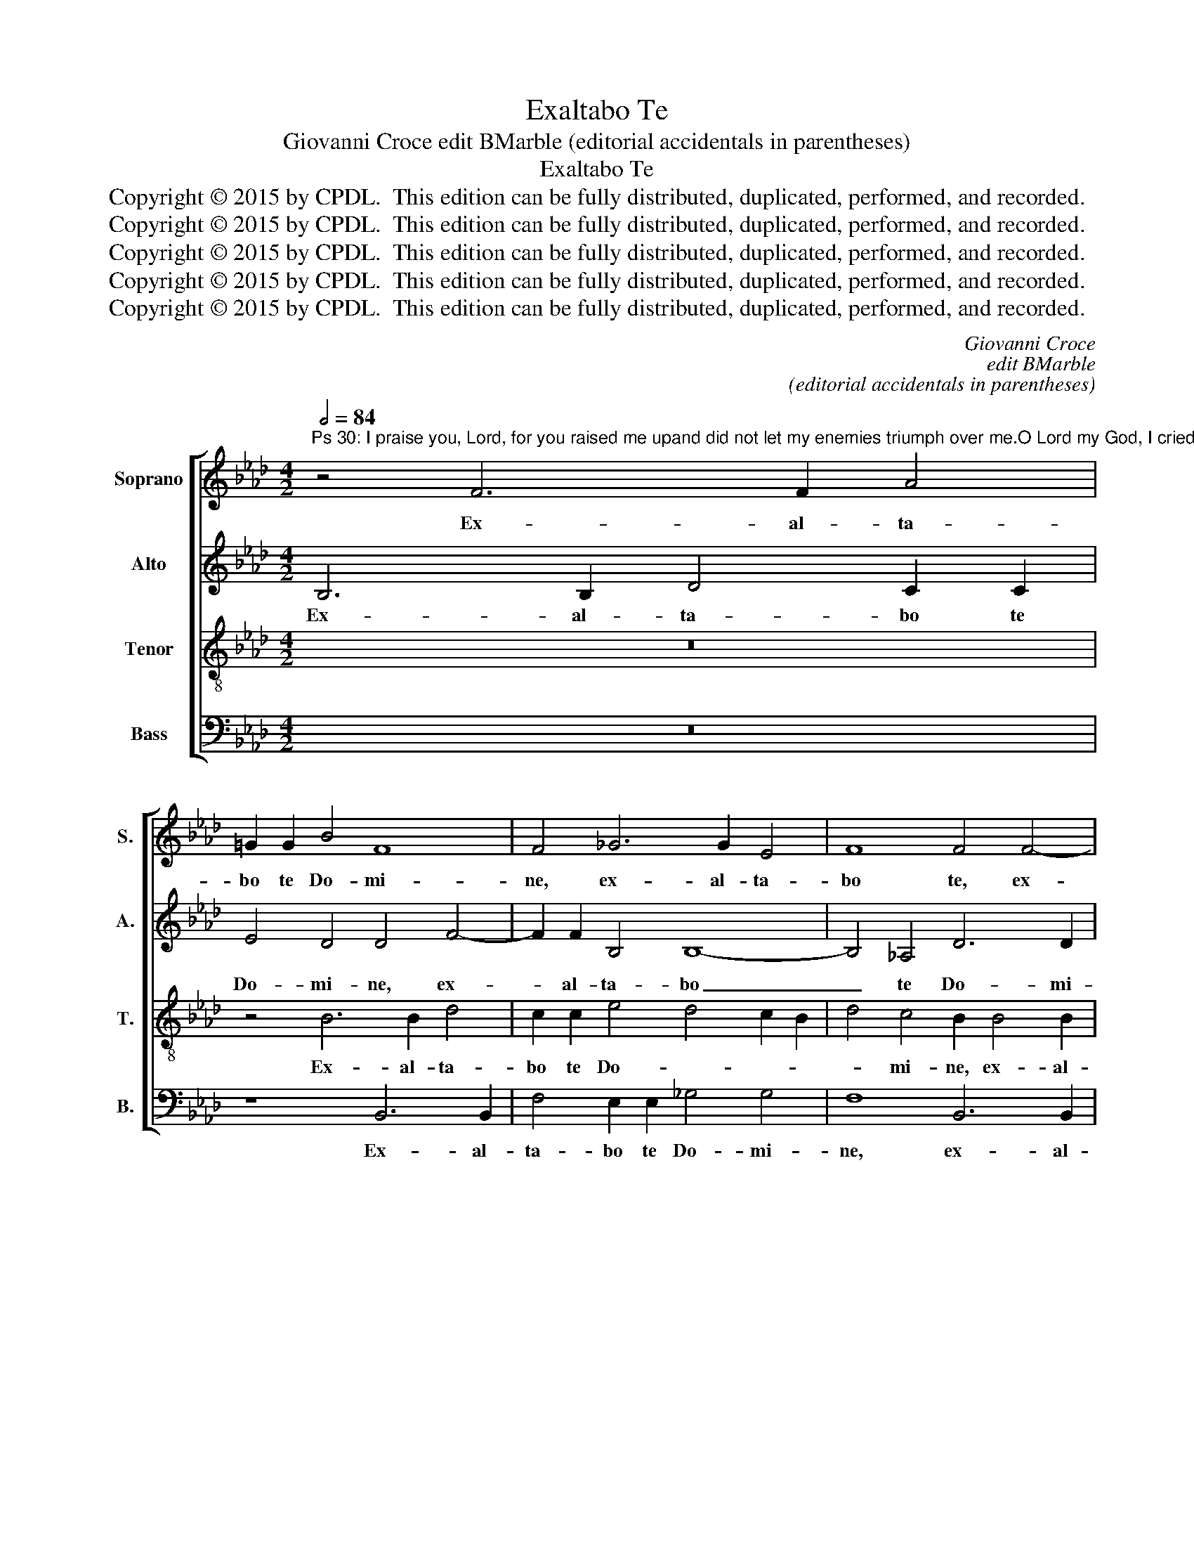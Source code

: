 X:1
T:Exaltabo Te
T:Giovanni Croce edit BMarble (editorial accidentals in parentheses)
T:Exaltabo Te
T:Copyright © 2015 by CPDL.  This edition can be fully distributed, duplicated, performed, and recorded. 
T:Copyright © 2015 by CPDL.  This edition can be fully distributed, duplicated, performed, and recorded. 
T:Copyright © 2015 by CPDL.  This edition can be fully distributed, duplicated, performed, and recorded. 
T:Copyright © 2015 by CPDL.  This edition can be fully distributed, duplicated, performed, and recorded. 
T:Copyright © 2015 by CPDL.  This edition can be fully distributed, duplicated, performed, and recorded. 
C:Giovanni Croce
C:edit BMarble
C:(editorial accidentals in parentheses)
Z:Copyright © 2015 by CPDL.  This edition can be fully distributed, duplicated, performed, and recorded.
Z:
%%score [ 1 2 3 4 ]
L:1/8
Q:1/2=84
M:4/2
K:Ab
V:1 treble nm="Soprano" snm="S."
V:2 treble nm="Alto" snm="A."
V:3 treble-8 transpose=-12 nm="Tenor" snm="T."
V:4 bass nm="Bass" snm="B."
V:1
"^Ps 30: I praise you, Lord, for you raised me upand did not let my enemies triumph over me.O Lord my God, I cried out to you and you healed me." z4 F6 F2 A4 | %1
w: Ex- al- ta-|
 =G2 G2 B4 F8 | F4 _G6 G2 E4 | F8 F4 F4- | F2 F2 A4 _G2 E2 G4 | F4 F8 F4- | F4 F4 D4 D2 E2 | %7
w: bo te Do- mi-|ne, ex- al- ta-|bo te, ex-|* al- ta- bo te Do-|mi- ne, quo-|* ni- am su- sce-|
 F4 F4 z4 F2 G2 | (A8 E4) F4 | =G4 G2 A2 B4 F4 | F16- | F16 | z16 | z8 z4 B4 | B4 B4 A6 A2 | %15
w: pi- sti, su- sce-|pi- * sti|me, su- sce- pi- sti|me.|_||nec|de- le- cta- sti|
 A4 =G4 A4 F4 | _G8 F4 F4- | F4 E4 F8- | F16 | z4 B6 B2 =A4 | B4 F4 _G8 | F4 F4 F8 | %22
w: i- ni- mi- cos|me- os su-|* per me:|_|Do- mi- ne|De- us me-|us, cla- ma-|
 F4 B4 =A4 A4- | A4 B4 _G8 |"^rit." F16 | F16 |] %26
w: vi ad te, et|_ sa- na-|sti|me.|
V:2
 B,6 B,2 D4 C2 C2 | E4 D4 D4 F4- | F2 F2 B,4 B,8- | B,4 _A,4 D6 D2 | C2 C4 C2 E4 E2 E2 | %5
w: Ex- al- ta- bo te|Do- mi- ne, ex-|* al- ta- bo|_ te Do- mi-|ne, ex- al- ta- bo te|
 D4 D4 C4 C4- | C4 C4 B,4 B,2 C2 | D4 B,4 F2 E2 D4 | C8 z4 C2 !courtesy!=D2 | E4 E4 F4 _D2 E2 | %10
w: Do- mi- ne, quo-|* ni- am su- sce-|pi- sti, su- sce- pi-|sti, su- sce-|pi- sti me, su- sce-|
 (F4 D4 C6) C2 | B,8 z4 F4 | F4 F4 E6 E2 | E4 D4 _G4 G4 | F8 F4 F4- | F4 B,4 C4 _D4 | %16
w: pi- * * sti|me. nec|de- le- cta- sti|i- ni- mi- cos|me- os, i-|* ni- mi- cos|
 (E4 D2 C2 D4) C4 | (D4 C2 B,2 D4) C4 | B,8 z4 F4- | F2 F2 E4 F4 C4 | (D6 C2 B,4 E4) | C4 D4 C8 | %22
w: me- * * * os|su- * * * per|me: Do-|* mi- ne De- us|me- * * *|us cla- ma-|
 D4 E4 F4 F4- | F4 F4 E8- | (E4 D4) C8 | =D16 |] %26
w: vi ad te, et|_ sa- na-|* * sti|me.|
V:3
 z16 | z4 B6 B2 d4 | c2 c2 e4 d4 c2 B2 | d4 c4 B2 B4 B2 | A4 F4 B4 B4- | B4 B4 =A4 A4- | %6
w: |Ex- al- ta-|bo te Do- * * *|* mi- ne, ex- al-|ta- bo te Do-|* mi- ne, quo-|
 A4 =A4 B8 | B2 c2 d4 _A4 B4 | A2 B2 c8 A4 | B4 B2 c2 (_d6 cB | _A4) (B6 =AG A4) | B4 d4 d4 d4 | %12
w: * ni- am|su- sce- pi- sti me,|su- sce- pi- sti|me, su- sce- pi- * *|* sti _ _ _|me, nec de- le-|
 c6 c2 c4 B4 | c4 A4 (B6 c2 | d8) c4 c4- | (c2 !courtesy!=d2 e8) B4 | B8 z8 | z4 B6 B2 =A4 | %18
w: cta- sti i- ni-|mi- cos me- *|* os su-|* * * per|me:|Do- mi- ne|
 B4 d4 c8 | B4 B4 (d4 c4) | B12 B4 | =A4 B4 A8 | B4 _G4 F4 c4- | c4 B8 c4- | (c4 B8) =A4 | B16 |] %26
w: De- us me-|us, cla- ma- *|vi ad|te, cla- ma-|vi ad te, et|_ sa- na-|* * sti|me.|
V:4
 z16 | z8 B,,6 B,,2 | F,4 E,2 E,2 _G,4 G,4 | F,8 B,,6 B,,2 | F,4 F,2 F,2 E,4 E,4 | B,,8 F,8- | %6
w: |Ex- al-|ta- bo te Do- mi-|ne, ex- al-|ta- bo te Do- mi-|ne, quo-|
 F,4 F,4 B,,8 | z4 B,,2 C,2 D,4 B,,4 | F,4 F,2 G,2 A,4 F,4 | E,8 B,,2 C,2 D,4- | D,4 B,,4 F,8 | %11
w: * ni- am|su- sce- pi- sti|me, su- sce- pi- sti|me, su- sce- pi-|* sti me,|
 z4 B,4 B,4 B,4 | A,6 A,2 A,4 =G,4 | A,4 F,4 (E,2 F,2 _G,2 A,2 | B,4) B,,4 F,6 F,2 | %15
w: nec de- le-|cta- sti i- ni-|mi- cos me- * * *|* os, i- ni-|
 F,4 E,4 A,4 B,4 | E,2 F,2 _G,2 A,2 B,4 A,4 | (_G,8 F,8) | B,,4 B,6 B,2 =A,4 | B,4 _G,4 F,8 | %20
w: mi- cos me- os|su- * * * * *|per _|me: Do- mi- ne|De- us me-|
 B,4 B,,4 E,8 | F,4 B,,4 F,8 | z8 z4 F,4- | F,4 =D,4 E,8 | F,16 | B,,16 |] %26
w: us cla- ma-|vi ad te,|et|_ sa- na-|sti|me.|

